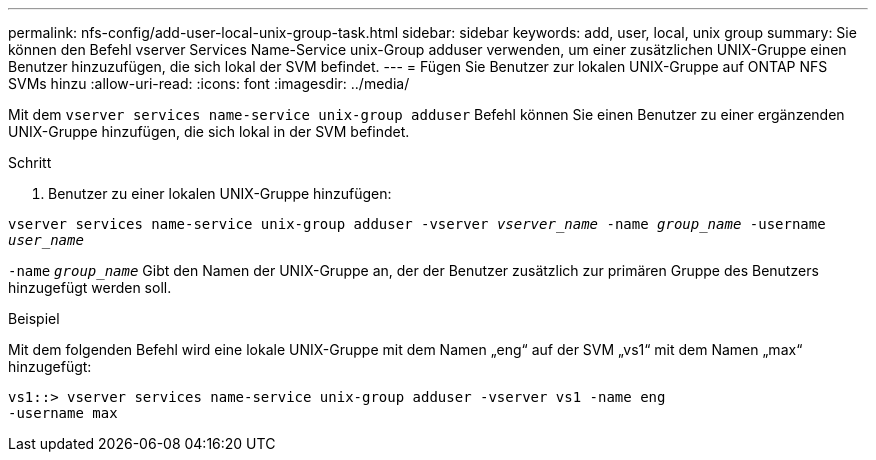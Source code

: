 ---
permalink: nfs-config/add-user-local-unix-group-task.html 
sidebar: sidebar 
keywords: add, user, local, unix group 
summary: Sie können den Befehl vserver Services Name-Service unix-Group adduser verwenden, um einer zusätzlichen UNIX-Gruppe einen Benutzer hinzuzufügen, die sich lokal der SVM befindet. 
---
= Fügen Sie Benutzer zur lokalen UNIX-Gruppe auf ONTAP NFS SVMs hinzu
:allow-uri-read: 
:icons: font
:imagesdir: ../media/


[role="lead"]
Mit dem `vserver services name-service unix-group adduser` Befehl können Sie einen Benutzer zu einer ergänzenden UNIX-Gruppe hinzufügen, die sich lokal in der SVM befindet.

.Schritt
. Benutzer zu einer lokalen UNIX-Gruppe hinzufügen:


`vserver services name-service unix-group adduser -vserver _vserver_name_ -name _group_name_ -username _user_name_`

`-name` `_group_name_` Gibt den Namen der UNIX-Gruppe an, der der Benutzer zusätzlich zur primären Gruppe des Benutzers hinzugefügt werden soll.

.Beispiel
Mit dem folgenden Befehl wird eine lokale UNIX-Gruppe mit dem Namen „eng“ auf der SVM „vs1“ mit dem Namen „max“ hinzugefügt:

[listing]
----
vs1::> vserver services name-service unix-group adduser -vserver vs1 -name eng
-username max
----